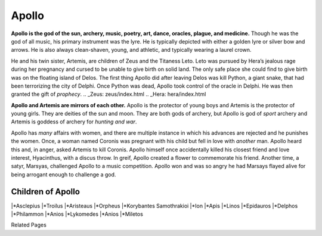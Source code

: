 Apollo
======

.. figure:: apollo.jpg
    :width: 40%

	Terra Cotta Garden Statue of Apollo from the 19th Century, courtesy of
	`1st Dibs`_.

.. _1st Dibs: https://www.1stdibs.com/furniture/decorative-objects/sculptures/figurative-sculptures/large-scale-terra-cotta-garden-statue-greek-god-apollo-italy-19th-century/id-f_3643803/

**Apollo is the god of the sun, archery, music, poetry, art, dance, oracles, 
plague, and medicine.** Though he was the god of all music, his primary 
instrument was the lyre.  He is typically depicted with either a golden lyre or 
silver bow and arrows.  He is also always clean-shaven, young, and athletic, and
typically wearing a laurel crown.  

He and his twin sister, Artemis, are children of Zeus and the Titaness Leto.  
Leto was pursued by Hera’s jealous rage during her pregnancy and cursed to be unable to give birth on solid land.  The only safe place she could 
find to give birth was on the floating island of Delos.  The first thing Apollo 
did after leaving Delos was kill Python, a giant snake, that had been 
terrorizing the city of Delphi.  Once Python was dead, Apollo took control of 
the oracle in Delphi.  He was then granted the gift of *prophecy*.  
.. _Zeus: zeus/index.html
.. _Hera: hera/index.html

**Apollo and Artemis are mirrors of each other.**  Apollo is the protector of 
young boys and Artemis is the protector of young girls.  They are deities of the
sun and moon.  They are both gods of archery, but Apollo is god of *sport* 
archery and Artemis is goddess of archery for *hunting and war*.  

Apollo has *many* affairs with women, and there are multiple instance in which 
his advances are rejected and he punishes the women.  Once, a woman named 
Coronis was pregnant with his child but fell in love with *another* man.  Apollo 
heard this and, in anger, asked Artemis to kill Coronis.  Apollo himself once 
accidentally killed his closest friend and love interest, Hyacinthus, with a 
discus throw.  In greif, Apollo created a flower to commemorate his friend.  
Another time, a satyr, Marsyas, challenged Apollo to a music competition.  
Apollo won and was so angry he had Marsays flayed alive for being arrogant 
enough to challenge a god.  


Children of Apollo
------------------
|*Asclepius
|*Troilus
|*Aristeaus
|*Orpheus
|*Korybantes Samothrakioi
|*Ion
|*Apis
|*Linos
|*Epidauros
|*Delphos
|*Philammon
|*Anios
|*Lykomedes
|*Anios
|*Miletos

Related Pages
